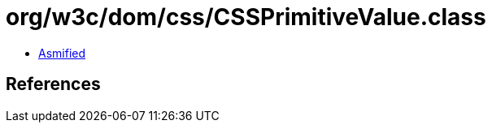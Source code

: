= org/w3c/dom/css/CSSPrimitiveValue.class

 - link:CSSPrimitiveValue-asmified.java[Asmified]

== References

